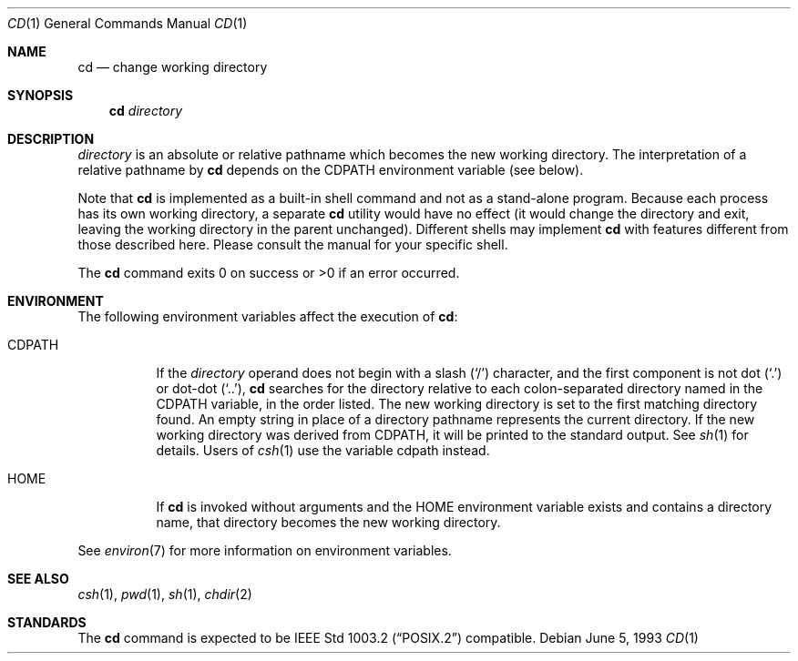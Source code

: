 .\"	$OpenBSD: cd.1,v 1.11 2003/07/28 22:01:40 tedu Exp $
.\"	$NetBSD: cd.1,v 1.2 1994/11/30 08:34:59 jtc Exp $
.\"
.\" Copyright (c) 1980, 1990, 1993
.\"	The Regents of the University of California.  All rights reserved.
.\"
.\" This code is derived from software contributed to Berkeley by
.\" the Institute of Electrical and Electronics Engineers, Inc.
.\"
.\" Redistribution and use in source and binary forms, with or without
.\" modification, are permitted provided that the following conditions
.\" are met:
.\" 1. Redistributions of source code must retain the above copyright
.\"    notice, this list of conditions and the following disclaimer.
.\" 2. Redistributions in binary form must reproduce the above copyright
.\"    notice, this list of conditions and the following disclaimer in the
.\"    documentation and/or other materials provided with the distribution.
.\" 3. Neither the name of the University nor the names of its contributors
.\"    may be used to endorse or promote products derived from this software
.\"    without specific prior written permission.
.\"
.\" THIS SOFTWARE IS PROVIDED BY THE REGENTS AND CONTRIBUTORS ``AS IS'' AND
.\" ANY EXPRESS OR IMPLIED WARRANTIES, INCLUDING, BUT NOT LIMITED TO, THE
.\" IMPLIED WARRANTIES OF MERCHANTABILITY AND FITNESS FOR A PARTICULAR PURPOSE
.\" ARE DISCLAIMED.  IN NO EVENT SHALL THE REGENTS OR CONTRIBUTORS BE LIABLE
.\" FOR ANY DIRECT, INDIRECT, INCIDENTAL, SPECIAL, EXEMPLARY, OR CONSEQUENTIAL
.\" DAMAGES (INCLUDING, BUT NOT LIMITED TO, PROCUREMENT OF SUBSTITUTE GOODS
.\" OR SERVICES; LOSS OF USE, DATA, OR PROFITS; OR BUSINESS INTERRUPTION)
.\" HOWEVER CAUSED AND ON ANY THEORY OF LIABILITY, WHETHER IN CONTRACT, STRICT
.\" LIABILITY, OR TORT (INCLUDING NEGLIGENCE OR OTHERWISE) ARISING IN ANY WAY
.\" OUT OF THE USE OF THIS SOFTWARE, EVEN IF ADVISED OF THE POSSIBILITY OF
.\" SUCH DAMAGE.
.\"
.\"     @(#)cd.1	8.1 (Berkeley) 6/5/93
.\"
.Dd June 5, 1993
.Dt CD 1
.Os
.Sh NAME
.Nm cd
.Nd change working directory
.Sh SYNOPSIS
.Nm cd
.Ar directory
.Sh DESCRIPTION
.Ar directory
is an absolute or relative pathname which becomes the new working directory.
The interpretation of a relative pathname by
.Nm
depends on the
.Ev CDPATH
environment variable (see below).
.Pp
Note that
.Nm
is implemented as a built-in shell command and not as a stand-alone program.
Because each process has its own working directory, a separate
.Nm
utility would have no effect (it would change the directory and exit,
leaving the working directory in the parent unchanged).
Different shells may implement
.Nm
with features different from those described here.
Please consult the manual for your specific shell.
.Pp
The
.Nm
command exits 0 on success or >0 if an error occurred.
.Sh ENVIRONMENT
The following environment variables affect the execution of
.Nm cd :
.Pp
.Bl -tag -width indent
.It Ev CDPATH
If the
.Ar directory
operand does not begin with a slash
.Pq Sq /
character, and the first component is not dot
.Pq Ql \&.
or dot-dot
.Pq Ql \&.\&. ,
.Nm
searches for the directory relative to each colon-separated directory named
in the
.Ev CDPATH
variable, in the order listed.
The new working directory is set to the first matching directory found.
An empty string in place of a directory pathname represents the current
directory.
If the new working directory was derived from
.Ev CDPATH ,
it will be printed to the standard output.
See
.Xr sh 1
for details.
Users of
.Xr csh 1
use the variable
.Ev cdpath
instead.
.It Ev HOME
If
.Nm
is invoked without arguments and the
.Ev HOME
environment variable exists and contains a directory name, that directory
becomes the new working directory.
.El
.Pp
See
.Xr environ 7
for more information on environment variables.
.Sh SEE ALSO
.Xr csh 1 ,
.Xr pwd 1 ,
.Xr sh 1 ,
.Xr chdir 2
.Sh STANDARDS
The
.Nm
command is expected to be
.St -p1003.2
compatible.
